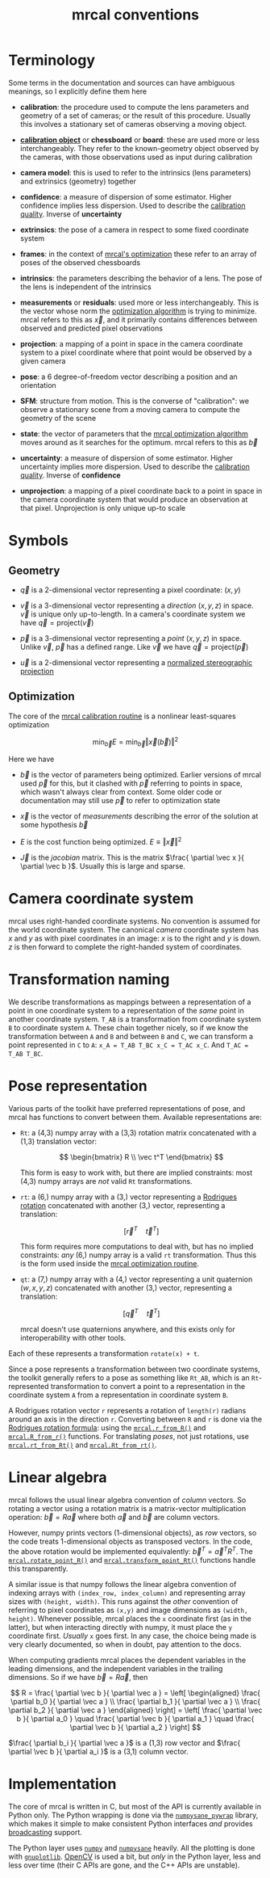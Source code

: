 #+TITLE: mrcal conventions
#+OPTIONS: toc:t
* Terminology
Some terms in the documentation and sources can have ambiguous meanings, so I
explicitly define them here

- *calibration*: the procedure used to compute the lens parameters and geometry
  of a set of cameras; or the result of this procedure. Usually this involves a
  stationary set of cameras observing a moving object.

- [[file:formulation.org::#calibration-object][*calibration object*]] or *chessboard* or *board*: these are used more or less
  interchangeably. They refer to the known-geometry object observed by the
  cameras, with those observations used as input during calibration

- *camera model*: this is used to refer to the intrinsics (lens parameters) and
  extrinsics (geometry) together

- *confidence*: a measure of dispersion of some estimator. Higher confidence
  implies less dispersion. Used to describe the [[file:uncertainty.org][calibration quality]]. Inverse of
  *uncertainty*

- *extrinsics*: the pose of a camera in respect to some fixed coordinate system

- *frames*: in the context of [[file:formulation.org][mrcal's optimization]] these refer to an array of
  poses of the observed chessboards

- *intrinsics*: the parameters describing the behavior of a lens. The pose of
  the lens is independent of the intrinsics

- *measurements* or *residuals*: used more or less interchangeably. This is the
  vector whose norm the [[file:formulation.org][optimization algorithm]] is trying to minimize. mrcal
  refers to this as $\vec x$, and it primarily contains differences between
  observed and predicted pixel observations

- *projection*: a mapping of a point in space in the camera coordinate system
  to a pixel coordinate where that point would be observed by a given camera

- *pose*: a 6 degree-of-freedom vector describing a position and an orientation

- *SFM*: structure from motion. This is the converse of "calibration": we
  observe a stationary scene from a moving camera to compute the geometry of the
  scene

- *state*: the vector of parameters that the [[file:formulation.org][mrcal optimization algorithm]] moves
  around as it searches for the optimum. mrcal refers to this as $\vec b$

- *uncertainty*: a measure of dispersion of some estimator. Higher uncertainty
  implies more dispersion. Used to describe the [[file:uncertainty.org][calibration quality]]. Inverse of
  *confidence*

- *unprojection*: a mapping of a pixel coordinate back to a point in space in
  the camera coordinate system that would produce an observation at that pixel.
  Unprojection is only unique up-to scale

* Symbols
** Geometry
- $\vec q$ is a 2-dimensional vector representing a pixel coordinate: $\left( x,y \right)$

- $\vec v$ is a 3-dimensional vector representing a /direction/ $\left( x,y,z
  \right)$ in space. $\vec v$ is unique only up-to-length. In a camera's
  coordinate system we have $\vec q = \mathrm{project}\left(\vec v \right)$

- $\vec p$ is a 3-dimensional vector representing a /point/ $\left( x,y,z
  \right)$ in space. Unlike $\vec v$, $\vec p$ has a defined range. Like $\vec
  v$ we have $\vec q = \mathrm{project}\left(\vec p \right)$

- $\vec u$ is a 2-dimensional vector representing a [[file:lensmodels.org::#lensmodel-stereographic][normalized stereographic projection]]

** Optimization
:PROPERTIES:
:CUSTOM_ID: symbols-optimization
:END:

The core of the [[file:formulation.org][mrcal calibration routine]] is a nonlinear least-squares
optimization

\[
\min_{\vec b} E = \min_{\vec b} \left \Vert \vec x \left( \vec b \right) \right \Vert ^2
\]

Here we have

- $\vec b$ is the vector of parameters being optimized. Earlier versions of
  mrcal used $\vec p$ for this, but it clashed with $\vec p$ referring to points
  in space, which wasn't always clear from context. Some older code or
  documentation may still use $\vec p$ to refer to optimization state

- $\vec x$ is the vector of /measurements/ describing the error of the solution
  at some hypothesis $\vec b$

- $E$ is the cost function being optimized. $E \equiv \left \Vert \vec x \right \Vert ^2$

- $\vec J$ is the /jacobian/ matrix. This is the matrix $\frac{ \partial \vec x
  }{ \partial \vec b }$. Usually this is large and sparse.

* Camera coordinate system
mrcal uses right-handed coordinate systems. No convention is assumed for the
world coordinate system. The canonical /camera/ coordinate system has $x$ and
$y$ as with pixel coordinates in an image: $x$ is to the right and $y$ is down.
$z$ is then forward to complete the right-handed system of coordinates.

* Transformation naming
We describe transformations as mappings between a representation of a point in
one coordinate system to a representation of the /same/ point in another
coordinate system. =T_AB= is a transformation from coordinate system =B= to
coordinate system =A=. These chain together nicely, so if we know the
transformation between =A= and =B= and between =B= and =C=, we can transform a
point represented in =C= to =A=: =x_A = T_AB T_BC x_C = T_AC x_C=. And =T_AC =
T_AB T_BC=.

* Pose representation
:PROPERTIES:
:CUSTOM_ID: pose-representation
:END:

Various parts of the toolkit have preferred representations of pose, and mrcal
has functions to convert between them. Available representations are:

- =Rt=: a (4,3) numpy array with a (3,3) rotation matrix concatenated with a
  (1,3) translation vector:

  \[ \begin{bmatrix} R \\ \vec t^T \end{bmatrix} \]

  This form is easy to work with, but there are implied constraints: most (4,3)
  numpy arrays are /not/ valid =Rt= transformations.

- =rt=: a (6,) numpy array with a (3,) vector representing a [[https://en.wikipedia.org/wiki/Axis%E2%80%93angle_representation#Rotation_vector][Rodrigues rotation]]
  concatenated with another (3,) vector, representing a translation:

  \[ \left[ \vec r^T \quad \vec t^T \right] \]

  This form requires more computations to deal with, but has no implied
  constraints: /any/ (6,) numpy array is a valid =rt= transformation. Thus this
  is the form used inside the [[file:formulation.org][mrcal optimization routine]].

- =qt=: a (7,) numpy array with a (4,) vector representing a unit quaternion
  $\left(w,x,y,z\right)$ concatenated with another (3,) vector, representing a
  translation:

  \[ \left[ \vec q^T \quad \vec t^T \right] \]

  mrcal doesn't use quaternions anywhere, and this exists only for
  interoperability with other tools.

Each of these represents a transformation =rotate(x) + t=.

Since a pose represents a transformation between two coordinate systems, the
toolkit generally refers to a pose as something like =Rt_AB=, which is an
=Rt=-represented transformation to convert a point to a representation in the
coordinate system =A= from a representation in coordinate system =B=.

A Rodrigues rotation vector =r= represents a rotation of =length(r)= radians
around an axis in the direction =r=. Converting between =R= and =r= is done via
the [[https://en.wikipedia.org/wiki/Rodrigues%27_rotation_formula][Rodrigues rotation formula]]: using the [[file:mrcal-python-api-reference.html#-r_from_R][=mrcal.r_from_R()=]] and
[[file:mrcal-python-api-reference.html#-R_from_r][=mrcal.R_from_r()=]] functions. For translating /poses/, not just rotations, use
[[file:mrcal-python-api-reference.html#-rt_from_Rt][=mrcal.rt_from_Rt()=]] and [[file:mrcal-python-api-reference.html#-Rt_from_rt][=mrcal.Rt_from_rt()=]].

* Linear algebra
mrcal follows the usual linear algebra convention of /column/ vectors. So
rotating a vector using a rotation matrix is a matrix-vector multiplication
operation: $\vec b = R \vec a$ where both $\vec a$ and $\vec b$ are column
vectors.

However, numpy prints vectors (1-dimensional objects), as /row/ vectors, so the
code treats 1-dimensional objects as transposed vectors. In the code, the above
rotation would be implemented equivalently: $\vec b^T = \vec a^T R^T$. The
[[file:mrcal-python-api-reference.html#-rotate_point_R][=mrcal.rotate_point_R()=]] and [[file:mrcal-python-api-reference.html#-transform_point_Rt][=mrcal.transform_point_Rt()=]] functions handle this
transparently.

A similar issue is that numpy follows the linear algebra convention of indexing
arrays with =(index_row, index_column)= and representing array sizes with
=(height, width)=. This runs against the /other/ convention of referring to
pixel coordinates as =(x,y)= and image dimensions as =(width, height)=. Whenever
possible, mrcal places the =x= coordinate first (as in the latter), but when
interacting directly with numpy, it must place the =y= coordinate first.
/Usually/ =x= goes first. In any case, the choice being made is very clearly
documented, so when in doubt, pay attention to the docs.

When computing gradients mrcal places the dependent variables in the leading
dimensions, and the independent variables in the trailing dimensions. So if we
have $\vec b = R \vec a$, then

\[ R = \frac{ \partial \vec b }{ \partial \vec a } =
   \left[ \begin{aligned} \frac{ \partial b_0 }{ \partial \vec a } \\
                          \frac{ \partial b_1 }{ \partial \vec a } \\
                          \frac{ \partial b_2 }{ \partial \vec a } \end{aligned} \right] =
   \left[ \frac{ \partial \vec b }{ \partial a_0 } \quad
          \frac{ \partial \vec b }{ \partial a_1 } \quad
          \frac{ \partial \vec b }{ \partial a_2 } \right]
\]

$\frac{ \partial b_i }{ \partial \vec a }$ is a (1,3) row vector and $\frac{
\partial \vec b }{ \partial a_i }$ is a (3,1) column vector.
                          
* Implementation
The core of mrcal is written in C, but most of the API is currently available in
Python only. The Python wrapping is done via the [[https://github.com/dkogan/numpysane/blob/master/README-pywrap.org][=numpysane_pywrap=]] library,
which makes it simple to make consistent Python interfaces /and/ provides
[[https://numpy.org/doc/stable/user/basics.broadcasting.html][broadcasting]] support.

The Python layer uses [[https://numpy.org/][=numpy=]] and [[https://github.com/dkogan/numpysane/][=numpysane=]] heavily. All the plotting is done
with [[https://github.com/dkogan/gnuplotlib][=gnuplotlib=]]. [[https://opencv.org/][OpenCV]] is used a bit, but /only/ in the Python layer, less
and less over time (their C APIs are gone, and the C++ APIs are unstable).
